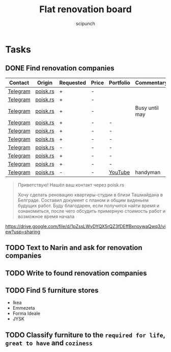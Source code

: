 #+title: Flat renovation board
#+author: scipunch

* Tasks

** DONE Find renovation companies
CLOSED: [2025-03-11 Tue 20:00]
:LOGBOOK:
- State "DONE"       from              [2025-03-11 Tue 20:00]
:END:
| Contact  | Origin   | Requested | Price | Portfolio | Commentary     |
|----------+----------+-----------+-------+-----------+----------------|
| [[https://t.me/EvgenyBeograd][Telegram]] | [[https://poisk.rs/country/serbia/offers/1015-pemont_kvaptir_domov.html][poisk.rs]] | +         | -     |           |                |
| [[https://t.me/remontserbia][Telegram]] | [[https://poisk.rs/country/serbia/offers/1310-remont_kvartir_i_pomeshhenii.html][poisk.rs]] | +         | -     |           |                |
| [[https://t.me/AcademyRenovation][Telegram]] | [[https://poisk.rs/country/serbia/offers/1468-remont_kvartir_domov_i_kommercheskih_pomeshhenii.html][poisk.rs]] | +         | -     |           | Busy until may |
| [[https://t.me/Olliow][Telegram]] | [[https://poisk.rs/country/serbia/offers/251-remont_i_stroitelstvo.html][poisk.rs]] | +         | -     | -         |                |
| [[https://t.me/yan_almazov][Telegram]] | [[https://poisk.rs/country/serbia/offers/875-remont_kvartir_i_pomeshhenii_pod_kluch.html][poisk.rs]] | +         | -     | -         |                |
| [[https://t.me/OskolSRB][Telegram]] | [[https://poisk.rs/country/serbia/offers/1254-remont_i_stroitelstvo_pod_kluch.html][poisk.rs]] | +         | -     | -         |                |
| [[https://t.me/Serbservice][Telegram]] | [[https://poisk.rs/country/serbia/offers/821-remont_i_otdelochnie_raboti_zhilih_i_kommercheskih_pomeshhenii.html][poisk.rs]] | -         | -     | -         |                |
| [[https://t.me/shiman_stroy][Telegram]] | [[https://poisk.rs/country/serbia/offers/237-stroitelnie_i_remontnie_raboti.html][poisk.rs]] | +         | -     | -         |                |
| [[https://t.me/DeonisTok][Telegram]] | [[https://poisk.rs/country/serbia/offers/1473-remont_i_stroitelstvo.html][poisk.rs]] | +         | -     | -         |                |
| [[https://t.me/ZakharMaster][Telegram]] | [[https://poisk.rs/country/serbia/offers/1579-remont.html][poisk.rs]] | -         | -     | [[https://youtube.com/@No1-mq6bk?si=WnNqmlbM0TkpNtO4][YouTube]]   | handyman       |

#+begin_quote
Приветствую! Нашёл ваш контакт через poisk.rs

Хочу сделать реновацию квартиры-студии в близи Ташмайдана в Белграде. Составил документ с планом и общим виденьем будущих работ. Буду благодарен, если получится найти время и ознакомиться, после чего обсудить примерную стоимость работ и возможное время начала
#+end_quote

https://drive.google.com/file/d/1pZssLWyDYQX5rQZ3fDEffBxnoywaQwq3/view?usp=sharing

** TODO Text to Narin and ask for renovation companies

** TODO Write to found renovation companies

** TODO Find 5 furniture stores
- Ikea
- Emmezeta
- Forma Ideale
- JYSK

** TODO Classify furniture to the ~required for life~, ~great to have~ and ~coziness~

** 
